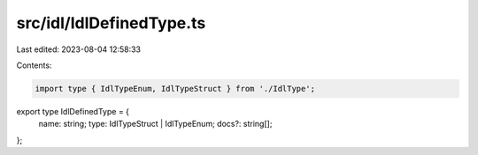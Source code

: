 src/idl/IdlDefinedType.ts
=========================

Last edited: 2023-08-04 12:58:33

Contents:

.. code-block:: ts

    import type { IdlTypeEnum, IdlTypeStruct } from './IdlType';

export type IdlDefinedType = {
  name: string;
  type: IdlTypeStruct | IdlTypeEnum;
  docs?: string[];
};


